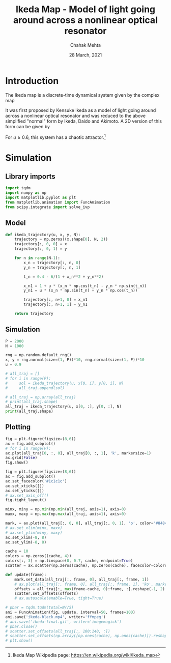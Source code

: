 #+TITLE: Ikeda Map - Model of light going around across a nonlinear optical resonator
#+AUTHOR: Chahak Mehta
#+DATE: 28 March, 2021
#+PROPERTY: header-args :session ikeda :exports both :tangle yes

* Introduction
The Ikeda map is a discrete-time dynamical system given by the complex map

\begin{equation*}
    z_{n+1} = A + B z_n e^{\iota (|z_n|^2 + C)}
\end{equation*}

It was first proposed by Kensuke Ikeda as a model of light going around across a nonlinear optical resonator and was reduced to the above simplified "normal" form  by Ikeda, Daido and Akimoto. A 2D version of this form can be given by

\begin{align*}
    x_{n+1} &= 1 + u(x_n \cos t_n - y_n \sin t_n)\\
    y_{n+1} &= u(x_n \sin t_n + y_n \cos t_n)\\
    t_n &= 0.4 - \frac{6}{1 + x_n^2 + y_n^2}
\end{align*}

For $u \ge 0.6$, this system has a chaotic attractor.[fn:ikeda-wiki]

[fn:ikeda-wiki] Ikeda Map Wikipedia page: https://en.wikipedia.org/wiki/Ikeda_map

* Simulation
** Library imports
#+begin_src python :results output
  import tqdm
  import numpy as np
  import matplotlib.pyplot as plt
  from matplotlib.animation import FuncAnimation
  from scipy.integrate import solve_ivp
#+end_src

#+RESULTS:
** Model
#+begin_src python :results output
  def ikeda_trajectory(u, x, y, N):
      trajectory = np.zeros((x.shape[0], N, 2))
      trajectory[:, 0, 0] = x
      trajectory[:, 0, 1] = y

      for n in range(N-1):
          x_n = trajectory[:, n, 0]
          y_n = trajectory[:, n, 1]

          t_n = 0.4 - 6/(1 + x_n**2 + y_n**2)

          x_n1 = 1 + u * (x_n * np.cos(t_n) - y_n * np.sin(t_n))
          y_n1 = u * (x_n * np.sin(t_n) + y_n * np.cos(t_n))

          trajectory[:, n+1, 0] = x_n1
          trajectory[:, n+1, 1] = y_n1

      return trajectory
#+end_src

#+RESULTS:
** Simulation
#+begin_src python :results output
  P = 2000
  N = 1000

  rng = np.random.default_rng()
  x, y = rng.normal(size=(1, P))*10, rng.normal(size=(1, P))*10
  u = 0.9

  # all_traj = []
  # for i in range(P):
  #     sol = ikeda_trajectory(u, x[0, i], y[0, i], N)
  #     all_traj.append(sol)

  # all_traj = np.array(all_traj)
  # print(all_traj.shape)
  all_traj = ikeda_trajectory(u, x[0, :], y[0, :], N)
  print(all_traj.shape)
#+end_src

#+RESULTS:
: (2000, 1000, 2)

** Plotting
#+begin_src python :results output :tangle no
  fig = plt.figure(figsize=(8,6))
  ax = fig.add_subplot()
  # for i in range(P):
  ax.plot(all_traj[0, :, 0], all_traj[0, :, 1], 'k', markersize=1)
  ax.grid(False)
  fig.show()
#+end_src

#+RESULTS:

#+begin_src python :results output
  fig = plt.figure(figsize=(8,6))
  ax = fig.add_subplot()
  ax.set_facecolor('#1c1c1c')
  ax.set_xticks([])
  ax.set_yticks([])
  # ax.set_axis_off()
  fig.tight_layout()

  minx, miny = np.min(np.min(all_traj, axis=1), axis=0)
  maxx, maxy = np.max(np.max(all_traj, axis=1), axis=0)

  mark, = ax.plot(all_traj[:, 0, 0], all_traj[:, 0, 1], 'o', color='#848484', markersize=1)
  # ax.set_xlim(minx, maxx)
  # ax.set_ylim(miny, maxy)
  ax.set_xlim(-8, 8)
  ax.set_ylim(-8, 8)

  cache = 10
  colors = np.zeros((cache, 4))
  colors[:, 3] = np.linspace(0, 0.7, cache, endpoint=True)
  scatter = ax.scatter(np.zeros(cache), np.zeros(cache), facecolor=colors, s=1, alpha=0.7)

  def update(frame):
      mark.set_data(all_traj[:, frame, 0], all_traj[:, frame, 1])
      # ax.plot(all_traj[:, frame, 0], all_traj[:, frame, 1], 'ko', markersize=1)
      offsets = all_traj[:, max(frame-cache, 0):frame, :].reshape(-1, 2)
      scatter.set_offsets(offsets)
      # ax.autoscale(enable=True, tight=True)

  # pbar = tqdm.tqdm(total=N//5)
  ani = FuncAnimation(fig, update, interval=50, frames=100)
  ani.save('ikeda-black.mp4', writer='ffmpeg')
  # ani.save('ikeda-final.gif', writer='imagemagick')
  # pbar.close()
  # scatter.set_offsets(all_traj[:, 100:140, :])
  # scatter.set_offsets(np.array([np.ones(cache), np.ones(cache)]).reshape(-1,2))
  # plt.show()
#+end_src

#+RESULTS:
